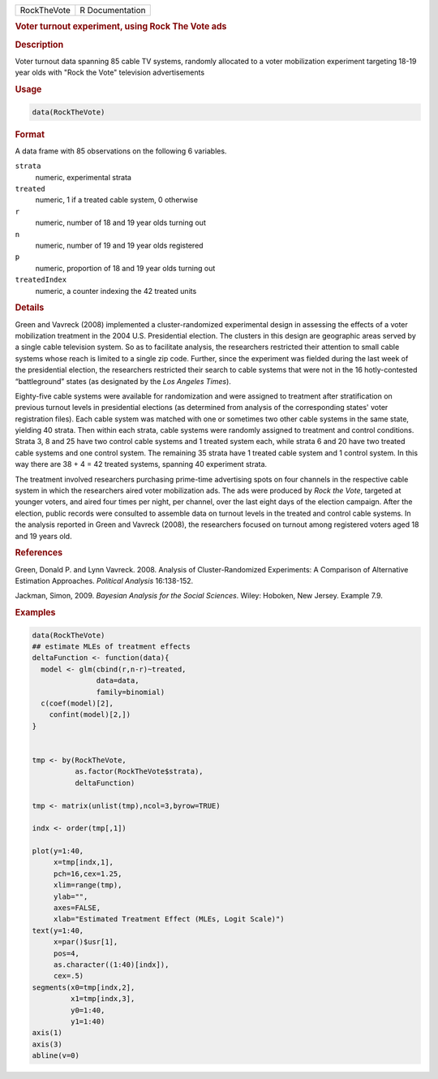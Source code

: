 .. container::

   =========== ===============
   RockTheVote R Documentation
   =========== ===============

   .. rubric:: Voter turnout experiment, using Rock The Vote ads
      :name: RockTheVote

   .. rubric:: Description
      :name: description

   Voter turnout data spanning 85 cable TV systems, randomly allocated
   to a voter mobilization experiment targeting 18-19 year olds with
   "Rock the Vote" television advertisements

   .. rubric:: Usage
      :name: usage

   .. code:: R

      data(RockTheVote)

   .. rubric:: Format
      :name: format

   A data frame with 85 observations on the following 6 variables.

   ``strata``
      numeric, experimental strata

   ``treated``
      numeric, 1 if a treated cable system, 0 otherwise

   ``r``
      numeric, number of 18 and 19 year olds turning out

   ``n``
      numeric, number of 19 and 19 year olds registered

   ``p``
      numeric, proportion of 18 and 19 year olds turning out

   ``treatedIndex``
      numeric, a counter indexing the 42 treated units

   .. rubric:: Details
      :name: details

   Green and Vavreck (2008) implemented a cluster-randomized
   experimental design in assessing the effects of a voter mobilization
   treatment in the 2004 U.S. Presidential election. The clusters in
   this design are geographic areas served by a single cable television
   system. So as to facilitate analysis, the researchers restricted
   their attention to small cable systems whose reach is limited to a
   single zip code. Further, since the experiment was fielded during the
   last week of the presidential election, the researchers restricted
   their search to cable systems that were not in the 16 hotly-contested
   “battleground” states (as designated by the *Los Angeles Times*).

   Eighty-five cable systems were available for randomization and were
   assigned to treatment after stratification on previous turnout levels
   in presidential elections (as determined from analysis of the
   corresponding states' voter registration files). Each cable system
   was matched with one or sometimes two other cable systems in the same
   state, yielding 40 strata. Then within each strata, cable systems
   were randomly assigned to treatment and control conditions. Strata 3,
   8 and 25 have two control cable systems and 1 treated system each,
   while strata 6 and 20 have two treated cable systems and one control
   system. The remaining 35 strata have 1 treated cable system and 1
   control system. In this way there are 38 + 4 = 42 treated systems,
   spanning 40 experiment strata.

   The treatment involved researchers purchasing prime-time advertising
   spots on four channels in the respective cable system in which the
   researchers aired voter mobilization ads. The ads were produced by
   *Rock the Vote*, targeted at younger voters, and aired four times per
   night, per channel, over the last eight days of the election
   campaign. After the election, public records were consulted to
   assemble data on turnout levels in the treated and control cable
   systems. In the analysis reported in Green and Vavreck (2008), the
   researchers focused on turnout among registered voters aged 18 and 19
   years old.

   .. rubric:: References
      :name: references

   Green, Donald P. and Lynn Vavreck. 2008. Analysis of
   Cluster-Randomized Experiments: A Comparison of Alternative
   Estimation Approaches. *Political Analysis* 16:138-152.

   Jackman, Simon, 2009. *Bayesian Analysis for the Social Sciences*.
   Wiley: Hoboken, New Jersey. Example 7.9.

   .. rubric:: Examples
      :name: examples

   .. code:: R

      data(RockTheVote)
      ## estimate MLEs of treatment effects
      deltaFunction <- function(data){
        model <- glm(cbind(r,n-r)~treated,
                     data=data,
                     family=binomial)
        c(coef(model)[2],
          confint(model)[2,])
      }


      tmp <- by(RockTheVote,
                as.factor(RockTheVote$strata),
                deltaFunction)

      tmp <- matrix(unlist(tmp),ncol=3,byrow=TRUE)

      indx <- order(tmp[,1])

      plot(y=1:40,
           x=tmp[indx,1],
           pch=16,cex=1.25,
           xlim=range(tmp),
           ylab="",
           axes=FALSE,
           xlab="Estimated Treatment Effect (MLEs, Logit Scale)")
      text(y=1:40,
           x=par()$usr[1],
           pos=4,
           as.character((1:40)[indx]),
           cex=.5)
      segments(x0=tmp[indx,2],
               x1=tmp[indx,3],
               y0=1:40,
               y1=1:40)
      axis(1)
      axis(3)
      abline(v=0)
